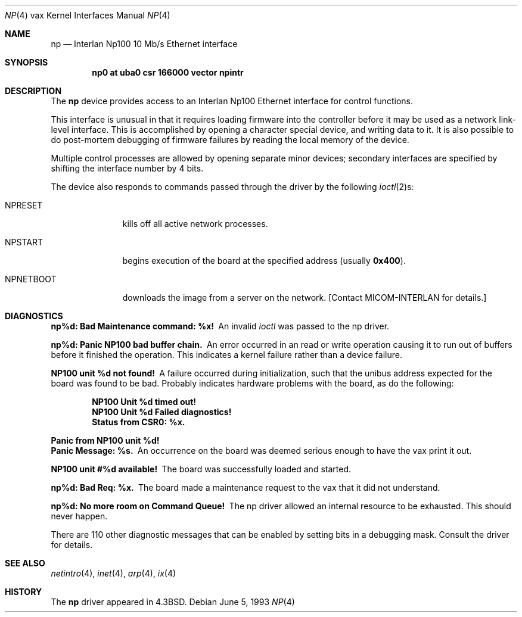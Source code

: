 .\"	$NetBSD: np.4,v 1.6 1999/12/15 23:44:55 abs Exp $
.\"
.\" Copyright (c) 1986, 1991, 1993
.\"	The Regents of the University of California.  All rights reserved.
.\"
.\" Redistribution and use in source and binary forms, with or without
.\" modification, are permitted provided that the following conditions
.\" are met:
.\" 1. Redistributions of source code must retain the above copyright
.\"    notice, this list of conditions and the following disclaimer.
.\" 2. Redistributions in binary form must reproduce the above copyright
.\"    notice, this list of conditions and the following disclaimer in the
.\"    documentation and/or other materials provided with the distribution.
.\" 3. All advertising materials mentioning features or use of this software
.\"    must display the following acknowledgement:
.\"	This product includes software developed by the University of
.\"	California, Berkeley and its contributors.
.\" 4. Neither the name of the University nor the names of its contributors
.\"    may be used to endorse or promote products derived from this software
.\"    without specific prior written permission.
.\"
.\" THIS SOFTWARE IS PROVIDED BY THE REGENTS AND CONTRIBUTORS ``AS IS'' AND
.\" ANY EXPRESS OR IMPLIED WARRANTIES, INCLUDING, BUT NOT LIMITED TO, THE
.\" IMPLIED WARRANTIES OF MERCHANTABILITY AND FITNESS FOR A PARTICULAR PURPOSE
.\" ARE DISCLAIMED.  IN NO EVENT SHALL THE REGENTS OR CONTRIBUTORS BE LIABLE
.\" FOR ANY DIRECT, INDIRECT, INCIDENTAL, SPECIAL, EXEMPLARY, OR CONSEQUENTIAL
.\" DAMAGES (INCLUDING, BUT NOT LIMITED TO, PROCUREMENT OF SUBSTITUTE GOODS
.\" OR SERVICES; LOSS OF USE, DATA, OR PROFITS; OR BUSINESS INTERRUPTION)
.\" HOWEVER CAUSED AND ON ANY THEORY OF LIABILITY, WHETHER IN CONTRACT, STRICT
.\" LIABILITY, OR TORT (INCLUDING NEGLIGENCE OR OTHERWISE) ARISING IN ANY WAY
.\" OUT OF THE USE OF THIS SOFTWARE, EVEN IF ADVISED OF THE POSSIBILITY OF
.\" SUCH DAMAGE.
.\"
.\"     from: @(#)np.4	8.1 (Berkeley) 6/5/93
.\"
.Dd June 5, 1993
.Dt NP 4 vax
.Os
.Sh NAME
.Nm np
.Nd Interlan Np100 10 Mb/s Ethernet interface
.Sh SYNOPSIS
.Cd "np0 at uba0 csr 166000 vector npintr"
.Sh DESCRIPTION
The
.Nm np
device provides access to an Interlan Np100 Ethernet interface
for control functions.
.Pp
This interface is unusual in that it requires loading firmware
into the controller before it may be used as a network link-level interface.
This is accomplished by opening a character special device,
and writing data to it.
It is also possible to do post-mortem debugging of firmware failures
by reading the local memory of the device.
.\" .Pp
.\" A program to load the image is provided in
.\" .Pa /usr/src/new/np100 .
.\" The sequence of commands would be:
.\" .Bd -literal -offset indent
.\" # ./npload np.image [/dev/np00]
.\" # sleep 10
.\" # ifconfig ix0 ...
.\" .Ed
.Pp
Multiple control processes are allowed by opening separate
minor devices; secondary interfaces are specified by shifting
the interface number by 4 bits.
.Pp
The device also responds to commands passed through the driver
by the following
.Xr ioctl 2 Ns s :
.Bl -tag -width NPNETBOOT
.It Dv NPRESET
kills off all active network processes.
.It Dv NPSTART
begins execution of the board at the specified address (usually
.Li 0x400 ) .
.It Dv NPNETBOOT
downloads the image from a server on the network.
[Contact
.Tn MICOM-INTERLAN
for details.]
.El
.Sh DIAGNOSTICS
.Bl -diag
.It np%d: Bad Maintenance command: %x!
An invalid
.Xr ioctl
was passed to the np driver.
.Pp
.It np%d: Panic NP100 bad buffer chain.
An error occurred in an read or write operation causing it to
run out of buffers before it finished the operation.
This indicates a kernel failure rather than a device failure.
.Pp
.It NP100 unit %d not found!
A failure occurred during initialization, such that the unibus
address expected for the board was found to be bad.
Probably indicates hardware problems with the board, as do the following:
.Pp
.Bd -filled -offset indent -compact
.It NP100 Unit %d timed out!
.It NP100 Unit %d Failed diagnostics!
.It Status from CSR0: %x.
.Ed
.Pp
.It "Panic from NP100 unit %d!"
.It "Panic Message: %s."
An occurrence on the board was deemed serious enough
to have the vax print it out.  
.Pp
.It NP100 unit #%d available!
The board was successfully loaded and started.
.Pp
.It np%d: Bad Req: %x.
The board made a maintenance request to the vax that it did not
understand.
.Pp
.It np%d: No more room on Command Queue!
The np driver allowed an internal resource to be exhausted.
This should never happen.
.El
.Pp
There are 110 other diagnostic messages that can be enabled
by setting bits in a debugging mask.
Consult the driver for details.
.Sh SEE ALSO
.Xr netintro 4 ,
.Xr inet 4 ,
.Xr arp 4 ,
.Xr ix 4
.Sh HISTORY
The
.Nm
driver appeared in
.Bx 4.3 .
